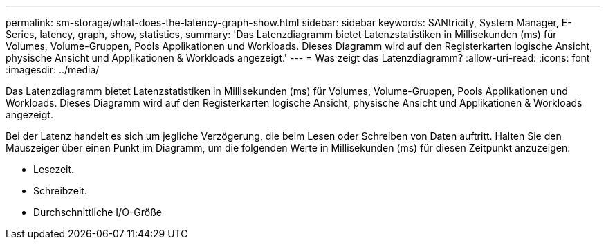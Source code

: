 ---
permalink: sm-storage/what-does-the-latency-graph-show.html 
sidebar: sidebar 
keywords: SANtricity, System Manager, E-Series, latency, graph, show, statistics, 
summary: 'Das Latenzdiagramm bietet Latenzstatistiken in Millisekunden (ms) für Volumes, Volume-Gruppen, Pools Applikationen und Workloads. Dieses Diagramm wird auf den Registerkarten logische Ansicht, physische Ansicht und Applikationen & Workloads angezeigt.' 
---
= Was zeigt das Latenzdiagramm?
:allow-uri-read: 
:icons: font
:imagesdir: ../media/


[role="lead"]
Das Latenzdiagramm bietet Latenzstatistiken in Millisekunden (ms) für Volumes, Volume-Gruppen, Pools Applikationen und Workloads. Dieses Diagramm wird auf den Registerkarten logische Ansicht, physische Ansicht und Applikationen & Workloads angezeigt.

Bei der Latenz handelt es sich um jegliche Verzögerung, die beim Lesen oder Schreiben von Daten auftritt. Halten Sie den Mauszeiger über einen Punkt im Diagramm, um die folgenden Werte in Millisekunden (ms) für diesen Zeitpunkt anzuzeigen:

* Lesezeit.
* Schreibzeit.
* Durchschnittliche I/O-Größe

